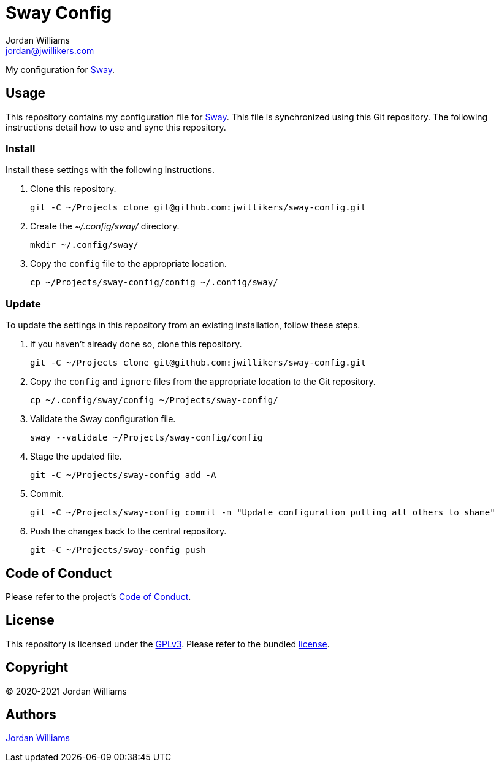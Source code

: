 = Sway Config
Jordan Williams <jordan@jwillikers.com>
:experimental:
:icons: font
ifdef::env-github[]
:tip-caption: :bulb:
:note-caption: :information_source:
:important-caption: :heavy_exclamation_mark:
:caution-caption: :fire:
:warning-caption: :warning:
endif::[]
:Sway: https://swaywm.org/[Sway]

My configuration for {Sway}.

== Usage

This repository contains my configuration file for {Sway}.
This file is synchronized using this Git repository.
The following instructions detail how to use and sync this repository.

=== Install

Install these settings with the following instructions.

. Clone this repository.
+
[source,sh]
----
git -C ~/Projects clone git@github.com:jwillikers/sway-config.git
----

. Create the _~/.config/sway/_ directory.
+
[source,sh]
----
mkdir ~/.config/sway/
----

. Copy the `config` file to the appropriate location.
+
[source,sh]
----
cp ~/Projects/sway-config/config ~/.config/sway/
----

=== Update

To update the settings in this repository from an existing installation, follow these steps.

. If you haven't already done so, clone this repository.
+
[source,sh]
----
git -C ~/Projects clone git@github.com:jwillikers/sway-config.git
----

. Copy the `config` and `ignore` files from the appropriate location to the Git repository.
+
[source,sh]
----
cp ~/.config/sway/config ~/Projects/sway-config/
----

. Validate the Sway configuration file.
+
[source,sh]
----
sway --validate ~/Projects/sway-config/config
----

. Stage the updated file.
+
[source,sh]
----
git -C ~/Projects/sway-config add -A
----

. Commit.
+
[source,sh]
----
git -C ~/Projects/sway-config commit -m "Update configuration putting all others to shame"
----

. Push the changes back to the central repository.
+
[source,sh]
----
git -C ~/Projects/sway-config push
----

// todo Add instructions for using a merge tool to merge disparate settings files.

== Code of Conduct

Please refer to the project's link:CODE_OF_CONDUCT.adoc[Code of Conduct].

== License

This repository is licensed under the https://www.gnu.org/licenses/gpl-3.0.html[GPLv3].
Please refer to the bundled link:LICENSE.adoc[license].

== Copyright

© 2020-2021 Jordan Williams

== Authors

mailto:{email}[{author}]
